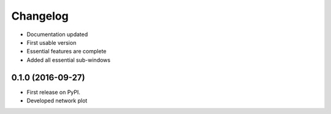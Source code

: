 
Changelog
=========
* Documentation updated

* First usable version

* Essential features are complete

* Added all essential sub-windows


0.1.0 (2016-09-27)
-----------------------------------------

* First release on PyPI.

* Developed network plot
